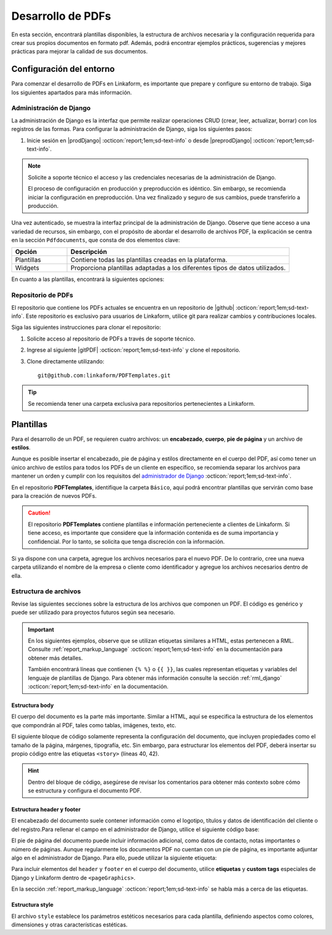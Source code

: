 ==================
Desarrollo de PDFs
==================

En esta sección, encontrará plantillas disponibles, la estructura de archivos necesaria y la configuración requerida para crear sus propios documentos en formato pdf. Además, podrá encontrar ejemplos prácticos, sugerencias y mejores prácticas para mejorar la calidad de sus documentos.

Configuración del entorno
=========================

Para comenzar el desarrollo de PDFs en Linkaform, es importante que prepare y configure su entorno de trabajo. Siga los siguientes apartados para más información.

.. _conf-django:

Administración de Django
------------------------

La administración de Django es la interfaz que permite realizar operaciones CRUD (crear, leer, actualizar, borrar) con los registros de las formas. Para configurar la administración de Django, siga los siguientes pasos:

1. Inicie sesión en |prodDjango| :octicon:`report;1em;sd-text-info` o desde |preprodDjango| :octicon:`report;1em;sd-text-info`.

.. note:: Solicite a soporte técnico el acceso y las credenciales necesarias de la administración de Django. 
    
    El proceso de configuración en producción y preproducción es idéntico. Sin embargo, se recomienda iniciar la configuración en preproducción. Una vez finalizado y seguro de sus cambios, puede transferirlo a producción.

.. image:: /imgs/PDF/pdf16.png

Una vez autenticado, se muestra la interfaz principal de la administración de Django. Observe que tiene acceso a una variedad de recursos, sin embargo, con el propósito de abordar el desarrollo de archivos PDF, la explicación se centra en la sección ``Pdfdocuments``, que consta de dos elementos clave: 

.. list-table::
   :widths: 20 80
   :header-rows: 1
   :align: left

   * - Opción
     - Descripción
   * - Plantillas
     - Contiene todas las plantillas creadas en la plataforma.
   * - Widgets
     - Proporciona plantillas adaptadas a los diferentes tipos de datos utilizados.

.. image:: /imgs/PDF/pdf15.png

En cuanto a las plantillas, encontrará la siguientes opciones:

.. tab-set::

    .. tab-item:: Agregar
        
        La opción ``Agregar`` permite configurar una nueva plantilla. Siga los siguientes pasos:

        .. grid:: 2
            :gutter: 0
            :padding: 0
            :margin: 0

            .. grid-item-card::
                :columns: 6
                :padding: 0
                :margin: 0
                
                **Name**: Nombre de la plantilla.

                .. note:: Para el nombre de una plantilla se sigue el siguiente estándar: ::
                    
                    [nombre_cliente] [-] [nombre_PDF]

                .. _type:

                **Type**:

                - Single Record (registro único): Plantilla que se centra en un solo conjunto de datos. Es decir, presenta información de un solo registro del formulario.

                - Multiple Records (múltiples registros): Plantilla para presentar información de múltiples registros pertenecientes al mismo formulario

                .. important:: Es obligatorio que seleccione el tipo de PDF. Aunque el proceso de configuración es el mismo, la programación difiere según el tipo seleccionado.
                
                **Paginate:** Permite agregar paginación al documento. Es opcional ya que se puede personalizar en la programación.

            .. grid-item-card::  
                :columns: 6
                :padding: 0
                :margin: 0

                .. image:: /imgs/PDF/4.png
                    :align: center

            .. grid-item-card::
                :columns: 12
                :padding: 0
                :margin: 0

                **Description**: Descripción breve que ayuda a diferenciar entre documentos.

                .. note:: La descripción de un documento está estandarizada con la siguiente notación: ::
                    
                    [Template] [de] [nombre_PDF] [para] [nombre_cliente]

                **Default**: Define la plantilla por defecto para la forma cuando no se ha seleccionado ninguna en la :ref:`vincular` :octicon:`report;1em;sd-text-info`.

                .. attention:: Este campo suele estar establecido en *falso* de manera predeterminada.

                **Header**: Código del encabezado del documento en formato ``XML`` (requerido).

                **Body**: Código del cuerpo del documento en formato ``XML`` (requerido).

                **Footer**: Código del pie de página del documento en formato ``XML`` (requerido).

                **Style**: Código de los estilos usados en formato ``XML`` (requerido).

                .. note:: Los campos relacionados al ``XML`` son archivos que se desarrollan según el requerimiento del boceto del cliente o el diseño realizado.
                    
                **Owner**: Nombre de la cuenta padre a la que se va asignar la plantilla.

                .. dropdown:: Tip selector **Owner**

                    Debido a que el selector ``Owner`` contiene muchas opciones de cuentas de usuarios actuales, puede llevar tiempo buscar la cuenta de su interés entre tantas opciones. Para simplificar la búsqueda, siga estos pasos:

                    1. Inspeccione la pagina haciendo ``clic derecho > Inspeccionar`` o presionando directamente ``F12``.
                    2. Presione la opción de seleccionar y ubíquese en la pestaña de ``Elements`` de la página para inspeccionar los elementos del DOM en la parte superior izquierda o presione directamente ``Ctrl + Shift + C``.

                    .. image:: /imgs/PDF/pdf22.png

                    3. Haga clic en el selector de ``Owner``.

                    .. image:: /imgs/PDF/pdf19.png
                    
                    4. Abra el elemento que contiene a las opciones del selector.
                        
                    .. image:: /imgs/PDF/pdf20.png
                        :width: 500px
                        :height: 150px

                    5. Presione ``Ctrl + F`` e ingrese el nombre o Valor del ``ID`` de la cuenta de su interés para buscar entre las opciones.
                    6. Haga doble clic en la opción de su interés e ingrese la palabra ``selected`` y presione ``Enter``. Automáticamente la opción sera seleccionada.

                    .. important:: Revise que el ``ID`` de la opción corresponda a la cuenta de su interés.

                    .. image:: /imgs/PDF/pdf21.png

    .. tab-item:: Modificar

        La opción ``Modificar`` presenta una lista de plantillas existentes actualmente utilizadas por clientes de Linkaform. Para editar una plantilla, simplemente seleccione el nombre de la plantilla de su preferencia.

        Para agregar y configurar una nueva plantilla presione la opción ``Agregar plantilla``.

        .. image:: /imgs/PDF/pdf17.png

    .. tab-item:: Eliminar

        Para eliminar una plantilla, seleccione la casilla o casillas correspondientes y elija la opción en el selector, seguido del botón ``Ejecutar``.

        .. warning:: Tenga cuidado y verifique que haya seleccionado la plantilla correcta. Una vez ejecutada la acción, no podrá deshacerse.

        .. image:: /imgs/PDF/pdf18.png

Repositorio de PDFs
-------------------

El repositorio que contiene los PDFs actuales se encuentra en un repositorio de |github| :octicon:`report;1em;sd-text-info`. Este repositorio es exclusivo para usuarios de Linkaform, utilice git para realizar cambios y contribuciones locales. 

.. seealso:: Si aún no está familiarizado con Git, se recomienda que revise la |git| :octicon:`report;1em;sd-text-info` para obtener más detalles.

Siga las siguientes instrucciones para clonar el repositorio:

1. Solicite acceso al repositorio de PDFs a través de soporte técnico.
2. Ingrese al siguiente |gitPDF| :octicon:`report;1em;sd-text-info` y clone el repositorio.
3. Clone directamente utilizando: ::

    git@github.com:linkaform/PDFTemplates.git

.. tip:: Se recomienda tener una carpeta exclusiva para repositorios pertenecientes a Linkaform.

Plantillas
==========

Para el desarrollo de un PDF, se requieren cuatro archivos: un **encabezado**, **cuerpo**, **pie de página** y un archivo de **estilos**.

Aunque es posible insertar el encabezado, pie de página y estilos directamente en el cuerpo del PDF, así como tener un único archivo de estilos para todos los PDFs de un cliente en específico, se recomienda separar los archivos para mantener un orden y cumplir con los requisitos del `administrador de Django <#conf-django>`_ :octicon:`report;1em;sd-text-info`.

.. mermaid::

   graph TB
     
   A(PDF)
   A --> B[header.xml]
   A --> C[body.xml]
   A --> D[footer.xml]
   A --> E[style.xml]

En el repositorio **PDFTemplates**, identifique la carpeta ``Básico``, aquí podrá encontrar plantillas que servirán como base para la creación de nuevos PDFs.

.. grid:: 1
    :gutter: 0

    .. grid-item-card:: Directory Tree
        :columns: 12

        .. raw:: html

            <!DOCTYPE html>
            <html>
            <head>
            <meta http-equiv="Content-Type" content="text/html; charset=UTF-8">
            <style type="text/css">
            </style>
            </head>
            <style>
                .print{
                background-color: #627254
                }
            </style>
            <body>
                <a>.</a><br>
                ├── <a class="print">Básico</a><br>
                │   └── <a class="printf">example_body.xml</a><br>
                │   └── <a class="printf">example_footer.xml</a><br>
                │   └── <a class="printf">example_header.xml</a><br>
                │   └── <a class="printf">example_style.xml</a><br>                
            </body>
            </html>

.. caution:: El repositorio **PDFTemplates** contiene plantillas e información perteneciente a clientes de Linkaform. Si tiene acceso, es importante que considere que la información contenida es de suma importancia y confidencial. Por lo tanto, se solicita que tenga discreción con la información.

Si ya dispone con una carpeta, agregue los archivos necesarios para el nuevo PDF. De lo contrario, cree una nueva carpeta utilizando el nombre de la empresa o cliente como identificador y agregue los archivos necesarios dentro de ella.

.. grid:: 2
    :gutter: 0  

    .. grid-item-card:: 
        :columns: 8
        
        Para nombrar a los archivos, utilice el nombre de la empresa o cliente seguido del tipo de archivo. Por ejemplo: ::

            [nombre_cliente] [_] [tipo_archivo] [.xml]

            Comercializadora_header.xml

        Si dentro de su carpeta tiene más de un PDF, utilice el nombre del PDF seguido del tipo de archivo. Por ejemplo: ::

            [nombre_pdf] [_] [tipo_archivo] [.xml]

            gastos_body.xml

    .. grid-item-card:: Directory Tree
        :columns: 4

        .. raw:: html

            <!DOCTYPE html>
            <html>
            <head>
            <meta http-equiv="Content-Type" content="text/html; charset=UTF-8">
            <style type="text/css">
            </style>
            </head>
            <style>
                .print{
                background-color: #E36414
                }
            </style>
            <body>
                <a href=>.</a><br>
                ├── <a class="print">Comercializadora Pánfilo</a><br>
                │   └── <a class="printf">gastos_body.xml</a><br>
                │   └── <a class="printf">gastos_footer.xml</a><br>
                │   └── <a class="printf">gastos_header.xml</a><br>
                │   └── <a class="printf">gastos_style.xml</a><br>                
            </body>
            </html>  

.. _estructura:

Estructura de archivos
----------------------

Revise las siguientes secciones sobre la estructura de los archivos que componen un PDF. El código es genérico y puede ser utilizado para proyectos futuros según sea necesario.

.. important::

    En los siguientes ejemplos, observe que se utilizan etiquetas similares a HTML, estas pertenecen a RML. Consulte :ref:`report_markup_language` :octicon:`report;1em;sd-text-info` en la documentación para obtener más detalles.

    También encontrará líneas que contienen ``{% %}`` o ``{{ }}``, las cuales representan etiquetas y variables del lenguaje de plantillas de Django. Para obtener más información consulte la sección :ref:`rml_django` :octicon:`report;1em;sd-text-info` en la documentación.

Estructura body
^^^^^^^^^^^^^^^

El cuerpo del documento es la parte más importante. Similar a HTML, aquí se especifica la estructura de los elementos que compondrán al PDF, tales como tablas, imágenes, texto, etc.

El siguiente bloque de código solamente representa la configuración del documento, que incluyen propiedades como el tamaño de la página, márgenes, tipografía, etc. Sin embargo, para estructurar los elementos del PDF, deberá insertar su propio código entre las etiquetas ``<story>`` (líneas 40, 42).

.. hint:: Dentro del bloque de código, asegúrese de revisar los comentarios para obtener más contexto sobre cómo se estructura y configura el documento PDF.

.. code-block:: xml
    :linenos:
    :emphasize-lines: 40, 42

    <?xml version="1.0"?>
    <!-- Variables de Django - No se mueve-->
    {% load PrintFields %}
    {% load set_var %}
    {% load custom_tags %}
    <!-- Configuración del documento -->
    <document filename="Example" xmlns:doc="http://namespaces.zope.org/rml/doc">
        <!-- Propiedades informativas del documento -->
        <pageInfo pageSize="(21cm,27.5cm)" doc:example="" />
        <!-- Tipografía del documento -->
        <docinit>
            <registerTTFont faceName="Montserrat-Regular" fileName="/srv/backend.linkaform.com/infosync-api/backend/staticfiles/fonts/Montserrat-Regular.ttf" />
            <registerTTFont faceName="Montserrat-Bold" fileName="/srv/backend.linkaform.com/infosync-api/backend/staticfiles/fonts/Montserrat-Bold.ttf" />
            <registerTTFont faceName="Montserrat-BoldItalic" fileName="/srv/backend.linkaform.com/infosync-api/backend/staticfiles/fonts/Montserrat-BoldItalic.ttf" />
        </docinit>
        <!-- En Template se define el tamaño (pageSize) y margen de la página (frame y sus atributos) -->
        <template pageSize="(22cm,28cm)" title="Examples" author="LinkaForm">
            <pageTemplate id="first">
                <frame id="first"    x1="1.5cm"   y1="1.5cm" width="19cm"   height="25cm"/>
                <pageGraphics>
                    <setFont name="Montserrat-Regular" size="7.5"/>
                    <setFont name="Montserrat-Regular" size="8"/>
                    <!-- drawCenteredString - No se mueve -->
                    <drawCenteredString x="10.5cm" y="27.8cm">
                    {{direccion}}
                    </drawCenteredString>
                    <!-- Cabecera de documento (opcional) -->
                    {% Header company_logo parent user form Template meta %}
                    <!-- Pie del documento (opcional) -->
                    {% Footer user form Template meta %}
                </pageGraphics>
            </pageTemplate>
        </template>
        <!-- stylesheet - No se mueve -->
        <stylesheet>
            {% autoescape on %}
            {{ Template.style|safe }}
            {% endautoescape %}
        </stylesheet>
        <story>
            <!-- Aquí va el código de los elementos del pdf -->
            <para>Hello world</para>
        </story>
    </document>

Estructura header y footer
^^^^^^^^^^^^^^^^^^^^^^^^^^

El encabezado del documento suele contener información como el logotipo, títulos y datos de identificación del cliente o del registro.Para rellenar el campo en el administrador de Django, utilice el siguiente código base:

.. code-block:: xml
    :linenos:

    <drawRightString x="12cm" y="25cm"></drawRightString>

El pie de página del documento puede incluir información adicional, como datos de contacto, notas importantes o número de páginas. Aunque regularmente los documentos PDF no cuentan con un pie de página, es importante adjuntar algo en el administrador de Django. Para ello, puede utilizar la siguiente etiqueta:

.. code-block:: xml
    :linenos:

    <drawRightString x="19.5cm" y="0.85cm">Página <pageNumber/> de <getName id="LASTPAGENO"/></drawRightString>

Para incluir elementos del ``header`` y ``footer`` en el cuerpo del documento, utilice **etiquetas** y **custom tags** especiales de Django y Linkaform dentro de ``<pageGraphics>``. 

En la sección :ref:`report_markup_language` :octicon:`report;1em;sd-text-info` se habla más a cerca de las etiquetas.

.. code-block:: xml
    :linenos:

    <pageGraphics>

    <!-- Cabecera de documento -->
    {% Header company_logo parent user form Template meta %}

    <!-- Pie del documento -->
    {% Footer user form Template meta %}

    </pageGraphics>

Estructura style
^^^^^^^^^^^^^^^^

El archivo ``style`` establece los parámetros estéticos necesarios para cada plantilla, definiendo aspectos como colores, dimensiones y otras características estéticas.

.. code-block:: xml
    :linenos:

    <!-- Ejemplo de estilos básicos de una tabla -->
    <blockTableStyle id="general">
    <lineStyle thickness="0.5" kind="GRID" colorName="#cfd8dc" start="0,0" stop="-1,-1" />
    <blockAlignment value="center" start="0,0" stop="-1,-1"/>
    <blockValign value="middle"/>
    </blockTableStyle>

.. LIGAS DE INTERÉS

.. |github| raw:: html

   <a href="https://docs.github.com/es" target="_blank">GitHub</a>

.. |git| raw:: html

   <a href="https://git-scm.com/doc" target="_blank">documentación de git</a>

.. |djangoproject| raw:: html

   <a href="https://www.djangoproject.com/" target="_blank">Django</a>
   
.. |gitPDF| raw:: html

   <a href="https://github.com/linkaform/PDFTemplates" target="_blank">enlace</a>

.. |prodDjango| raw:: html

   <a href="https://app.linkaform.com/admin" target="_blank">prod Administración de Django</a>

.. |preprodDjango| raw:: html

   <a href="https://preprod.linkaform.com/admin/" target="_blank">preprod Administración de Django</a>

.. - **Django**: No es necesario instalar Django, sin embargo, se recomienda revisar la documentación de |djangoproject| :octicon:`report;1em;sd-text-info` para obtener más información.
.. - **Python**: Instale Python según sea necesario. Revise la |python| :octicon:`report;1em;sd-text-info` para obtener más información. En la mayoría de los sistemas operativos Linux, Python ya viene preinstalado, sin embargo, se recomienda verificar y actualizar la versión.
